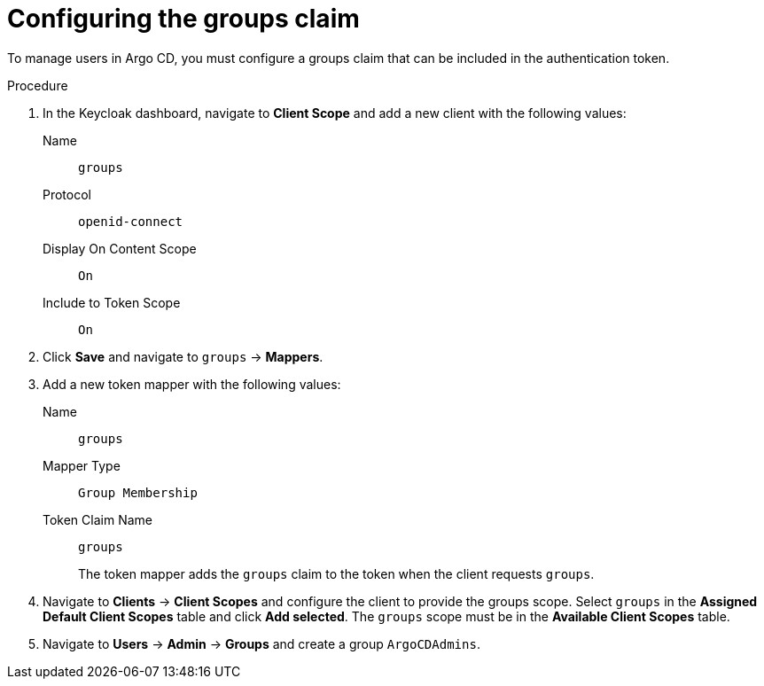 // Module included in the following assemblies:
//
// * configuring-sso-for-argo-cd-on-openshift.adoc

[id="configuring-the-groups-claim_{context}"]
= Configuring the groups claim

To manage users in Argo CD, you must configure a groups claim that can be included in the authentication token.

.Procedure

. In the Keycloak dashboard, navigate to *Client Scope* and add a new client with the following values:
Name:: `groups`
Protocol:: `openid-connect`
Display On Content Scope:: `On`
Include to Token Scope:: `On`

. Click *Save* and navigate to `groups` -> *Mappers*.

. Add a new token mapper with the following values:
Name:: `groups`
Mapper Type:: `Group Membership`
Token Claim Name:: `groups`
+
The token mapper adds the `groups` claim to the token when the client requests `groups`.

. Navigate to *Clients* -> *Client Scopes* and configure the client to provide the groups scope. Select `groups` in the *Assigned Default Client Scopes* table and click *Add selected*. The `groups` scope must be in the *Available Client Scopes* table.

. Navigate to *Users* -> *Admin* -> *Groups* and create a group `ArgoCDAdmins`.
